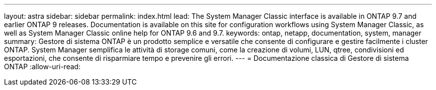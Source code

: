 ---
layout: astra 
sidebar: sidebar 
permalink: index.html 
lead: The System Manager Classic interface is available in ONTAP 9.7 and earlier ONTAP 9 releases. Documentation is available on this site for configuration workflows using System Manager Classic, as well as System Manager Classic online help for ONTAP 9.6 and 9.7. 
keywords: ontap, netapp, documentation, system, manager 
summary: Gestore di sistema ONTAP è un prodotto semplice e versatile che consente di configurare e gestire facilmente i cluster ONTAP. System Manager semplifica le attività di storage comuni, come la creazione di volumi, LUN, qtree, condivisioni ed esportazioni, che consente di risparmiare tempo e prevenire gli errori. 
---
= Documentazione classica di Gestore di sistema ONTAP
:allow-uri-read: 



